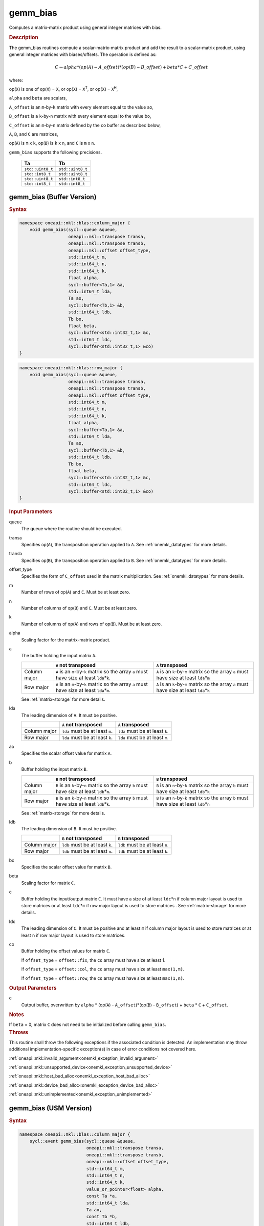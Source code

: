 .. SPDX-FileCopyrightText: 2019-2020 Intel Corporation
..
.. SPDX-License-Identifier: CC-BY-4.0

.. _onemkl_blas_gemm_bias:

gemm_bias
=========

Computes a matrix-matrix product using general integer matrices with bias.

.. _onemkl_blas_gemm_bias_description:

.. rubric:: Description

The gemm_bias routines compute a scalar-matrix-matrix product and
add the result to a scalar-matrix product, using general integer matrices with biases/offsets. 
The operation is defined as:

.. math::
      
      \scriptstyle C \leftarrow alpha*(op(A) - A\_offset)*(op(B) - B\_offset) + beta*C + C\_offset

where:

op(``X``) is one of op(``X``) = ``X``, or op(``X``) = ``X``\ :sup:`T`, or
op(``X``) = ``X``\ :sup:`H`,

``alpha`` and ``beta`` are scalars,

``A_offset`` is an ``m``-by-``k`` matrix with every element equal to the value ao,

``B_offset`` is a ``k``-by-``n`` matrix with every element equal to the value bo,

``C_offset`` is an ``m``-by-``n`` matrix defined by the 
co buffer as described below, 

``A``, ``B``, and ``C`` are matrices,

op(``A``) is ``m`` x ``k``, op(``B``) is ``k`` x ``n``, and
``C`` is ``m`` x ``n``.

``gemm_bias`` supports the following precisions.

  .. list-table:: 
     :header-rows: 1

     * -  Ta 
       -  Tb 
     * -  ``std::uint8_t`` 
       -  ``std::uint8_t`` 
     * -  ``std::int8_t`` 
       -  ``std::uint8_t`` 
     * -  ``std::uint8_t`` 
       -  ``std::int8_t`` 
     * -  ``std::int8_t`` 
       -  ``std::int8_t`` 

.. _onemkl_blas_gemm_bias_buffer:

gemm_bias (Buffer Version)
--------------------------

.. rubric:: Syntax
      
.. code-block:: cpp

   namespace oneapi::mkl::blas::column_major {
       void gemm_bias(sycl::queue &queue,
                      oneapi::mkl::transpose transa,
                      oneapi::mkl::transpose transb,
                      oneapi::mkl::offset offset_type,
                      std::int64_t m,
                      std::int64_t n,
                      std::int64_t k,
                      float alpha,
                      sycl::buffer<Ta,1> &a,
                      std::int64_t lda,
                      Ta ao,
                      sycl::buffer<Tb,1> &b,
                      std::int64_t ldb,
                      Tb bo,
                      float beta,
                      sycl::buffer<std::int32_t,1> &c,
                      std::int64_t ldc,
                      sycl::buffer<std::int32_t,1> &co)
   }
.. code-block:: cpp

   namespace oneapi::mkl::blas::row_major {
       void gemm_bias(sycl::queue &queue,
                      oneapi::mkl::transpose transa,
                      oneapi::mkl::transpose transb,
                      oneapi::mkl::offset offset_type,
                      std::int64_t m,
                      std::int64_t n,
                      std::int64_t k,
                      float alpha,
                      sycl::buffer<Ta,1> &a,
                      std::int64_t lda,
                      Ta ao,
                      sycl::buffer<Tb,1> &b,
                      std::int64_t ldb,
                      Tb bo,
                      float beta,
                      sycl::buffer<std::int32_t,1> &c,
                      std::int64_t ldc,
                      sycl::buffer<std::int32_t,1> &co)
   }
      
.. container:: section
   
   .. rubric:: Input Parameters
 
   queue
      The queue where the routine should be executed.
 
   transa
      Specifies op(``A``), the transposition operation applied to
      ``A``. See
      :ref:`onemkl_datatypes` for
      more details.
 
   transb
      Specifies op(``B``), the transposition operation applied to
      ``B``. See
      :ref:`onemkl_datatypes` for
      more details.
 
   offset_type
      Specifies the form of ``C_offset`` used in the matrix
      multiplication. See
      :ref:`onemkl_datatypes` for
      more details.
 
   m
      Number of rows of op(``A``) and ``C``. Must be at least zero.
 
   n
      Number of columns of op(``B``) and ``C``. Must be at least
      zero.
 
   k
      Number of columns of op(``A``) and rows of op(``B``). Must be
      at least zero.
 
   alpha
      Scaling factor for the matrix-matrix product.
 
   a
      The buffer holding the input matrix ``A``.

      .. list-table::
         :header-rows: 1

         * -
           - ``A`` not transposed
           - ``A`` transposed
         * - Column major
           - ``A`` is an ``m``-by-``k`` matrix so the array ``a``
             must have size at least ``lda``\ \*\ ``k``.
           - ``A`` is an ``k``-by-``m`` matrix so the array ``a``
             must have size at least ``lda``\ \*\ ``m``
         * - Row major
           - ``A`` is an ``m``-by-``k`` matrix so the array ``a``
             must have size at least ``lda``\ \*\ ``m``.
           - ``A`` is an ``k``-by-``m`` matrix so the array ``a``
             must have size at least ``lda``\ \*\ ``k``

      See :ref:`matrix-storage` for more details.
 
   lda
      The leading dimension of ``A``. It must be positive.

      .. list-table::
         :header-rows: 1

         * -
           - ``A`` not transposed
           - ``A`` transposed
         * - Column major
           - ``lda`` must be at least ``m``.
           - ``lda`` must be at least ``k``.
         * - Row major
           - ``lda`` must be at least ``k``.
           - ``lda`` must be at least ``m``.
 
   ao 
      Specifies the scalar offset value for matrix ``A``.
 
   b
      Buffer holding the input matrix ``B``.

      .. list-table::
         :header-rows: 1

         * -
           - ``B`` not transposed
           - ``B`` transposed
         * - Column major
           - ``B`` is an ``k``-by-``n`` matrix so the array ``b``
             must have size at least ``ldb``\ \*\ ``n``.
           - ``B`` is an ``n``-by-``k`` matrix so the array ``b``
             must have size at least ``ldb``\ \*\ ``k``
         * - Row major
           - ``B`` is an ``k``-by-``n`` matrix so the array ``b``
             must have size at least ``ldb``\ \*\ ``k``.
           - ``B`` is an ``n``-by-``k`` matrix so the array ``b``
             must have size at least ``ldb``\ \*\ ``n``
   
      See :ref:`matrix-storage` for more details.
 
   ldb
      The leading dimension of ``B``. It must be positive.

      .. list-table::
         :header-rows: 1

         * -
           - ``B`` not transposed
           - ``B`` transposed
         * - Column major
           - ``ldb`` must be at least ``k``.
           - ``ldb`` must be at least ``n``.
         * - Row major
           - ``ldb`` must be at least ``n``.
           - ``ldb`` must be at least ``k``.
 
   bo 
      Specifies the scalar offset value for matrix ``B``.
 
   beta
      Scaling factor for matrix ``C``.
 
   c
      Buffer holding the input/output matrix ``C``.  It must have a
      size of at least ``ldc``\ \*\ ``n`` if column major layout is
      used to store matrices or at least ``ldc``\ \*\ ``m`` if row
      major layout is used to store matrices . 
      See :ref:`matrix-storage` for more details.
 
   ldc
      The leading dimension of ``C``. It must be positive and at least
      ``m`` if column major layout is used to store matrices or at
      least ``n`` if row major layout is used to store matrices.
      
   co
      Buffer holding the offset values for matrix ``C``.
 
      If ``offset_type`` = ``offset::fix``, the ``co`` array must have
      size at least 1.
 
 
      If ``offset_type`` = ``offset::col``, the ``co`` array must have
      size at least ``max(1,m)``.
 
 
      If ``offset_type`` = ``offset::row``, the ``co`` array must have
      size at least ``max(1,n)``. 
 
.. container:: section
 
   .. rubric:: Output Parameters
 
   c
      Output buffer, overwritten by ``alpha`` * (op(``A``) -
      ``A_offset``)*(op(``B``) - ``B_offset``) + ``beta`` * ``C`` + ``C_offset``.
 
.. container:: section
 
   .. rubric:: Notes
 
   If ``beta`` = 0, matrix ``C`` does not need to be initialized
   before calling ``gemm_bias``.

.. container:: section

   .. rubric:: Throws

   This routine shall throw the following exceptions if the associated condition is detected. An implementation may throw additional implementation-specific exception(s) in case of error conditions not covered here.

   :ref:`oneapi::mkl::invalid_argument<onemkl_exception_invalid_argument>`
       
   
   :ref:`oneapi::mkl::unsupported_device<onemkl_exception_unsupported_device>`
       

   :ref:`oneapi::mkl::host_bad_alloc<onemkl_exception_host_bad_alloc>`
       

   :ref:`oneapi::mkl::device_bad_alloc<onemkl_exception_device_bad_alloc>`
       

   :ref:`oneapi::mkl::unimplemented<onemkl_exception_unimplemented>`
      

.. _onemkl_blas_gemm_bias_usm:

gemm_bias (USM Version)
-----------------------

.. rubric:: Syntax
      
.. code-block:: cpp

   namespace oneapi::mkl::blas::column_major {
       sycl::event gemm_bias(sycl::queue &queue,
                             oneapi::mkl::transpose transa,
                             oneapi::mkl::transpose transb,
                             oneapi::mkl::offset offset_type,
                             std::int64_t m,
                             std::int64_t n,
                             std::int64_t k,
                             value_or_pointer<float> alpha,
                             const Ta *a,
                             std::int64_t lda,
                             Ta ao,
                             const Tb *b,
                             std::int64_t ldb,
                             Tb bo,
                             value_or_pointer<float> beta,
                             std::int32_t *c,
                             std::int64_t ldc,
                             const std::int32_t *co,
                             const std::vector<sycl::event> &dependencies = {})
   }
.. code-block:: cpp

   namespace oneapi::mkl::blas::row_major {
       sycl::event gemm_bias(sycl::queue &queue,
                             oneapi::mkl::transpose transa,
                             oneapi::mkl::transpose transb,
                             oneapi::mkl::offset offset_type,
                             std::int64_t m,
                             std::int64_t n,
                             std::int64_t k,
                             value_or_pointer<float> alpha,
                             const Ta *a,
                             std::int64_t lda,
                             Ta ao,
                             const Tb *b,
                             std::int64_t ldb,
                             Tb bo,
                             value_or_pointer<float> beta,
                             std::int32_t *c,
                             std::int64_t ldc,
                             const std::int32_t *co,
                             const std::vector<sycl::event> &dependencies = {})
   }
      
.. container:: section
   
   .. rubric:: Input Parameters
 
   queue
      The queue where the routine should be executed.
 
   transa
      Specifies op(``A``), the transposition operation applied to
      ``A``. See
      :ref:`onemkl_datatypes` for
      more details.
 
   transb
      Specifies op(``B``), the transposition operation applied to
      ``B``. See
      :ref:`onemkl_datatypes` for
      more details.
 
   offset_type
      Specifies the form of ``C_offset`` used in the matrix
      multiplication. See
      :ref:`onemkl_datatypes` for
      more details.
 
   m
      Number of rows of op(``A``) and ``C``. Must be at least zero.
 
   n
      Number of columns of op(``B``) and ``C``. Must be at least
      zero.
 
   k
      Number of columns of op(``A``) and rows of op(``B``). Must be
      at least zero.
 
   alpha
      Scaling factor for the matrix-matrix product. See :ref:`value_or_pointer` for more details.
 
   a
      Pointer to input matrix ``A``.
 
      .. list-table::
         :header-rows: 1

         * -
           - ``A`` not transposed
           - ``A`` transposed
         * - Column major
           - ``A`` is an ``m``-by-``k`` matrix so the array ``a``
             must have size at least ``lda``\ \*\ ``k``.
           - ``A`` is an ``k``-by-``m`` matrix so the array ``a``
             must have size at least ``lda``\ \*\ ``m``
         * - Row major
           - ``A`` is an ``m``-by-``k`` matrix so the array ``a``
             must have size at least ``lda``\ \*\ ``m``.
           - ``A`` is an ``k``-by-``m`` matrix so the array ``a``
             must have size at least ``lda``\ \*\ ``k``
 
      See :ref:`matrix-storage` for more details.
 
   lda
      The leading dimension of ``A``. It must be positive.

      .. list-table::
         :header-rows: 1

         * -
           - ``A`` not transposed
           - ``A`` transposed
         * - Column major
           - ``lda`` must be at least ``m``.
           - ``lda`` must be at least ``k``.
         * - Row major
           - ``lda`` must be at least ``k``.
           - ``lda`` must be at least ``m``.
 
   ao
      Specifies the scalar offset value for matrix ``A``.
 
   b
      Pointer to input matrix ``B``.
 
      .. list-table::
         :header-rows: 1

         * -
           - ``B`` not transposed
           - ``B`` transposed
         * - Column major
           - ``B`` is an ``k``-by-``n`` matrix so the array ``b``
             must have size at least ``ldb``\ \*\ ``n``.
           - ``B`` is an ``n``-by-``k`` matrix so the array ``b``
             must have size at least ``ldb``\ \*\ ``k``
         * - Row major
           - ``B`` is an ``k``-by-``n`` matrix so the array ``b``
             must have size at least ``ldb``\ \*\ ``k``.
           - ``B`` is an ``n``-by-``k`` matrix so the array ``b``
             must have size at least ``ldb``\ \*\ ``n``
 
      See :ref:`matrix-storage` for more details.
 
   ldb
      The leading dimension of ``B``. It must be positive.

      .. list-table::
         :header-rows: 1

         * -
           - ``B`` not transposed
           - ``B`` transposed
         * - Column major
           - ``ldb`` must be at least ``k``.
           - ``ldb`` must be at least ``n``.
         * - Row major
           - ``ldb`` must be at least ``n``.
           - ``ldb`` must be at least ``k``.
 
   bo 
      Specifies the scalar offset value for matrix ``B``.
 
   beta
      Scaling factor for matrix ``C``. See :ref:`value_or_pointer` for more details.
 
   c
      Pointer to input/output matrix ``C``. It must have a
      size of at least ``ldc``\ \*\ ``n`` if column major layout is
      used to store matrices or at least ``ldc``\ \*\ ``m`` if row
      major layout is used to store matrices . See :ref:`matrix-storage` for more details.
 
   ldc
      The leading dimension of ``C``. It must be positive and at least
      ``m`` if column major layout is used to store matrices or at
      least ``n`` if row major layout is used to store matrices.

   co
      Pointer to offset values for matrix ``C``.
 
 
      If ``offset_type`` = ``offset::fix``, the ``co`` array must have
      size at least 1.
 
 
      If ``offset_type`` = ``offset::col``, the ``co`` array must have
      size at least ``max(1,m)``.
 
 
      If ``offset_type`` = ``offset::row``, the ``co`` array must have
      size at least ``max(1,n)``.

   dependencies
      List of events to wait for before starting computation, if any.
      If omitted, defaults to no dependencies.
 
.. container:: section
 
   .. rubric:: Output Parameters
 
   c
      Pointer to the output matrix, overwritten by ``alpha`` * (op(``A``) -
      ``A_offset``)*(op(``B``) - ``B_offset``) + ``beta`` * ``C`` + ``C_offset``.
 
.. container:: section
 
   .. rubric:: Notes
 
   If ``beta`` = 0, matrix ``C`` does not need to be initialized
   before calling ``gemm_bias``.

.. container:: section

   .. rubric:: Return Values

   Output event to wait on to ensure computation is complete.

.. container:: section

   .. rubric:: Throws

   This routine shall throw the following exceptions if the associated condition is detected. An implementation may throw additional implementation-specific exception(s) in case of error conditions not covered here.

   :ref:`oneapi::mkl::invalid_argument<onemkl_exception_invalid_argument>`
       
       
   
   :ref:`oneapi::mkl::unsupported_device<onemkl_exception_unsupported_device>`
       

   :ref:`oneapi::mkl::host_bad_alloc<onemkl_exception_host_bad_alloc>`
       

   :ref:`oneapi::mkl::device_bad_alloc<onemkl_exception_device_bad_alloc>`
       

   :ref:`oneapi::mkl::unimplemented<onemkl_exception_unimplemented>`
      

   **Parent topic:** :ref:`blas-like-extensions`
